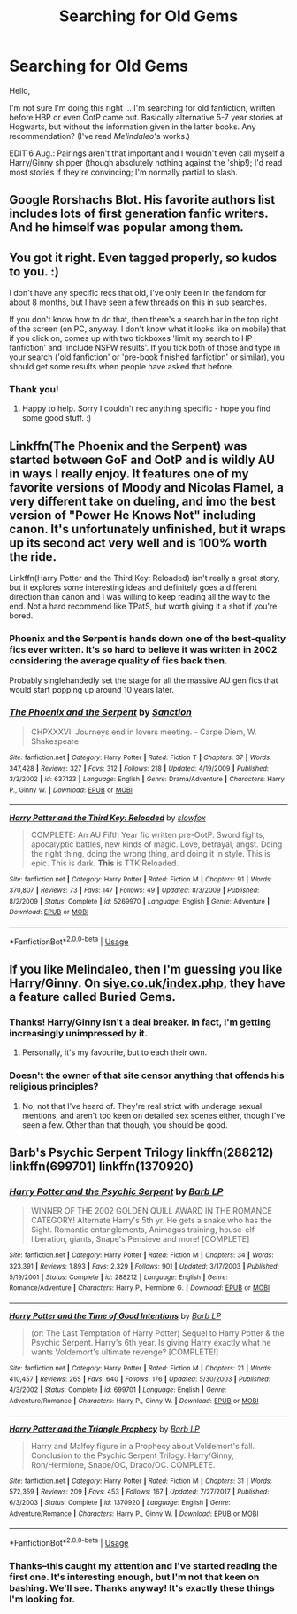 #+TITLE: Searching for Old Gems

* Searching for Old Gems
:PROPERTIES:
:Author: EvangelicalCatholic
:Score: 7
:DateUnix: 1596560706.0
:DateShort: 2020-Aug-04
:FlairText: Request
:END:
Hello,

I'm not sure I'm doing this right ... I'm searching for old fanfiction, written before HBP or even OotP came out. Basically alternative 5-7 year stories at Hogwarts, but without the information given in the latter books. Any recommendation? (I've read /Melindaleo/'s works.)

EDIT 6 Aug.: Pairings aren't that important and I wouldn't even call myself a Harry/Ginny shipper (though absolutely nothing against the 'ship!); I'd read most stories if they're convincing; I'm normally partial to slash.


** Google Rorshachs Blot. His favorite authors list includes lots of first generation fanfic writers. And he himself was popular among them.
:PROPERTIES:
:Author: Darthmarrs
:Score: 5
:DateUnix: 1596563838.0
:DateShort: 2020-Aug-04
:END:


** You got it right. Even tagged properly, so kudos to you. :)

I don't have any specific recs that old, I've only been in the fandom for about 8 months, but I have seen a few threads on this in sub searches.

If you don't know how to do that, then there's a search bar in the top right of the screen (on PC, anyway. I don't know what it looks like on mobile) that if you click on, comes up with two tickboxes 'limit my search to HP fanfiction' and 'include NSFW results'. If you tick both of those and type in your search ('old fanfiction' or 'pre-book finished fanfiction' or similar), you should get some results when people have asked that before.
:PROPERTIES:
:Author: Avalon1632
:Score: 4
:DateUnix: 1596561643.0
:DateShort: 2020-Aug-04
:END:

*** Thank you!
:PROPERTIES:
:Author: EvangelicalCatholic
:Score: 1
:DateUnix: 1596752133.0
:DateShort: 2020-Aug-07
:END:

**** Happy to help. Sorry I couldn't rec anything specific - hope you find some good stuff. :)
:PROPERTIES:
:Author: Avalon1632
:Score: 2
:DateUnix: 1596752230.0
:DateShort: 2020-Aug-07
:END:


** Linkffn(The Phoenix and the Serpent) was started between GoF and OotP and is wildly AU in ways I really enjoy. It features one of my favorite versions of Moody and Nicolas Flamel, a very different take on dueling, and imo the best version of "Power He Knows Not" including canon. It's unfortunately unfinished, but it wraps up its second act very well and is 100% worth the ride.

Linkffn(Harry Potter and the Third Key: Reloaded) isn't really a great story, but it explores some interesting ideas and definitely goes a different direction than canon and I was willing to keep reading all the way to the end. Not a hard recommend like TPatS, but worth giving it a shot if you're bored.
:PROPERTIES:
:Author: bgottfried91
:Score: 2
:DateUnix: 1596567273.0
:DateShort: 2020-Aug-04
:END:

*** Phoenix and the Serpent is hands down one of the best-quality fics ever written. It's so hard to believe it was written in 2002 considering the average quality of fics back then.

Probably singlehandedly set the stage for all the massive AU gen fics that would start popping up around 10 years later.
:PROPERTIES:
:Author: francoisschubert
:Score: 2
:DateUnix: 1596586719.0
:DateShort: 2020-Aug-05
:END:


*** [[https://www.fanfiction.net/s/637123/1/][*/The Phoenix and the Serpent/*]] by [[https://www.fanfiction.net/u/107983/Sanction][/Sanction/]]

#+begin_quote
  CHPXXXVI: Journeys end in lovers meeting. - Carpe Diem, W. Shakespeare
#+end_quote

^{/Site/:} ^{fanfiction.net} ^{*|*} ^{/Category/:} ^{Harry} ^{Potter} ^{*|*} ^{/Rated/:} ^{Fiction} ^{T} ^{*|*} ^{/Chapters/:} ^{37} ^{*|*} ^{/Words/:} ^{347,428} ^{*|*} ^{/Reviews/:} ^{327} ^{*|*} ^{/Favs/:} ^{312} ^{*|*} ^{/Follows/:} ^{218} ^{*|*} ^{/Updated/:} ^{4/19/2009} ^{*|*} ^{/Published/:} ^{3/3/2002} ^{*|*} ^{/id/:} ^{637123} ^{*|*} ^{/Language/:} ^{English} ^{*|*} ^{/Genre/:} ^{Drama/Adventure} ^{*|*} ^{/Characters/:} ^{Harry} ^{P.,} ^{Ginny} ^{W.} ^{*|*} ^{/Download/:} ^{[[http://www.ff2ebook.com/old/ffn-bot/index.php?id=637123&source=ff&filetype=epub][EPUB]]} ^{or} ^{[[http://www.ff2ebook.com/old/ffn-bot/index.php?id=637123&source=ff&filetype=mobi][MOBI]]}

--------------

[[https://www.fanfiction.net/s/5269970/1/][*/Harry Potter and the Third Key: Reloaded/*]] by [[https://www.fanfiction.net/u/2024680/slowfox][/slowfox/]]

#+begin_quote
  COMPLETE: An AU Fifth Year fic written pre-OotP. Sword fights, apocalyptic battles, new kinds of magic. Love, betrayal, angst. Doing the right thing, doing the wrong thing, and doing it in style. This is epic. This is dark. *This* is TTK:Reloaded.
#+end_quote

^{/Site/:} ^{fanfiction.net} ^{*|*} ^{/Category/:} ^{Harry} ^{Potter} ^{*|*} ^{/Rated/:} ^{Fiction} ^{M} ^{*|*} ^{/Chapters/:} ^{91} ^{*|*} ^{/Words/:} ^{370,807} ^{*|*} ^{/Reviews/:} ^{73} ^{*|*} ^{/Favs/:} ^{147} ^{*|*} ^{/Follows/:} ^{49} ^{*|*} ^{/Updated/:} ^{8/3/2009} ^{*|*} ^{/Published/:} ^{8/2/2009} ^{*|*} ^{/Status/:} ^{Complete} ^{*|*} ^{/id/:} ^{5269970} ^{*|*} ^{/Language/:} ^{English} ^{*|*} ^{/Genre/:} ^{Adventure} ^{*|*} ^{/Download/:} ^{[[http://www.ff2ebook.com/old/ffn-bot/index.php?id=5269970&source=ff&filetype=epub][EPUB]]} ^{or} ^{[[http://www.ff2ebook.com/old/ffn-bot/index.php?id=5269970&source=ff&filetype=mobi][MOBI]]}

--------------

*FanfictionBot*^{2.0.0-beta} | [[https://github.com/tusing/reddit-ffn-bot/wiki/Usage][Usage]]
:PROPERTIES:
:Author: FanfictionBot
:Score: 1
:DateUnix: 1596567303.0
:DateShort: 2020-Aug-04
:END:


** If you like Melindaleo, then I'm guessing you like Harry/Ginny. On [[https://siye.co.uk/index.php][siye.co.uk/index.php]], they have a feature called Buried Gems.
:PROPERTIES:
:Author: 133112
:Score: 1
:DateUnix: 1596579593.0
:DateShort: 2020-Aug-05
:END:

*** Thanks! Harry/Ginny isn't a deal breaker. In fact, I'm getting increasingly unimpressed by it.
:PROPERTIES:
:Author: EvangelicalCatholic
:Score: 2
:DateUnix: 1596752191.0
:DateShort: 2020-Aug-07
:END:

**** Personally, it's my favourite, but to each their own.
:PROPERTIES:
:Author: 133112
:Score: 2
:DateUnix: 1596758322.0
:DateShort: 2020-Aug-07
:END:


*** Doesn't the owner of that site censor anything that offends his religious principles?
:PROPERTIES:
:Author: SwordOfRome11
:Score: 1
:DateUnix: 1596602574.0
:DateShort: 2020-Aug-05
:END:

**** No, not that I've heard of. They're real strict with underage sexual mentions, and aren't too keen on detailed sex scenes either, though I've seen a few. Other than that though, you should be good.
:PROPERTIES:
:Author: 133112
:Score: 1
:DateUnix: 1596604190.0
:DateShort: 2020-Aug-05
:END:


** Barb's Psychic Serpent Trilogy linkffn(288212) linkffn(699701) linkffn(1370920)
:PROPERTIES:
:Author: iheartlucius
:Score: 1
:DateUnix: 1596585408.0
:DateShort: 2020-Aug-05
:END:

*** [[https://www.fanfiction.net/s/288212/1/][*/Harry Potter and the Psychic Serpent/*]] by [[https://www.fanfiction.net/u/70312/Barb-LP][/Barb LP/]]

#+begin_quote
  WINNER OF THE 2002 GOLDEN QUILL AWARD IN THE ROMANCE CATEGORY! Alternate Harry's 5th yr. He gets a snake who has the Sight. Romantic entanglements, Animagus training, house-elf liberation, giants, Snape's Pensieve and more! [COMPLETE]
#+end_quote

^{/Site/:} ^{fanfiction.net} ^{*|*} ^{/Category/:} ^{Harry} ^{Potter} ^{*|*} ^{/Rated/:} ^{Fiction} ^{M} ^{*|*} ^{/Chapters/:} ^{34} ^{*|*} ^{/Words/:} ^{323,391} ^{*|*} ^{/Reviews/:} ^{1,893} ^{*|*} ^{/Favs/:} ^{2,329} ^{*|*} ^{/Follows/:} ^{901} ^{*|*} ^{/Updated/:} ^{3/17/2003} ^{*|*} ^{/Published/:} ^{5/19/2001} ^{*|*} ^{/Status/:} ^{Complete} ^{*|*} ^{/id/:} ^{288212} ^{*|*} ^{/Language/:} ^{English} ^{*|*} ^{/Genre/:} ^{Romance/Adventure} ^{*|*} ^{/Characters/:} ^{Harry} ^{P.,} ^{Hermione} ^{G.} ^{*|*} ^{/Download/:} ^{[[http://www.ff2ebook.com/old/ffn-bot/index.php?id=288212&source=ff&filetype=epub][EPUB]]} ^{or} ^{[[http://www.ff2ebook.com/old/ffn-bot/index.php?id=288212&source=ff&filetype=mobi][MOBI]]}

--------------

[[https://www.fanfiction.net/s/699701/1/][*/Harry Potter and the Time of Good Intentions/*]] by [[https://www.fanfiction.net/u/70312/Barb-LP][/Barb LP/]]

#+begin_quote
  (or: The Last Temptation of Harry Potter) Sequel to Harry Potter & the Psychic Serpent. Harry's 6th year. Is giving Harry exactly what he wants Voldemort's ultimate revenge? [COMPLETE!]
#+end_quote

^{/Site/:} ^{fanfiction.net} ^{*|*} ^{/Category/:} ^{Harry} ^{Potter} ^{*|*} ^{/Rated/:} ^{Fiction} ^{M} ^{*|*} ^{/Chapters/:} ^{21} ^{*|*} ^{/Words/:} ^{410,457} ^{*|*} ^{/Reviews/:} ^{265} ^{*|*} ^{/Favs/:} ^{640} ^{*|*} ^{/Follows/:} ^{176} ^{*|*} ^{/Updated/:} ^{5/30/2003} ^{*|*} ^{/Published/:} ^{4/3/2002} ^{*|*} ^{/Status/:} ^{Complete} ^{*|*} ^{/id/:} ^{699701} ^{*|*} ^{/Language/:} ^{English} ^{*|*} ^{/Genre/:} ^{Adventure/Romance} ^{*|*} ^{/Characters/:} ^{Harry} ^{P.,} ^{Ginny} ^{W.} ^{*|*} ^{/Download/:} ^{[[http://www.ff2ebook.com/old/ffn-bot/index.php?id=699701&source=ff&filetype=epub][EPUB]]} ^{or} ^{[[http://www.ff2ebook.com/old/ffn-bot/index.php?id=699701&source=ff&filetype=mobi][MOBI]]}

--------------

[[https://www.fanfiction.net/s/1370920/1/][*/Harry Potter and the Triangle Prophecy/*]] by [[https://www.fanfiction.net/u/70312/Barb-LP][/Barb LP/]]

#+begin_quote
  Harry and Malfoy figure in a Prophecy about Voldemort's fall. Conclusion to the Psychic Serpent Trilogy. Harry/Ginny, Ron/Hermione, Snape/OC, Draco/OC. COMPLETE.
#+end_quote

^{/Site/:} ^{fanfiction.net} ^{*|*} ^{/Category/:} ^{Harry} ^{Potter} ^{*|*} ^{/Rated/:} ^{Fiction} ^{M} ^{*|*} ^{/Chapters/:} ^{31} ^{*|*} ^{/Words/:} ^{572,359} ^{*|*} ^{/Reviews/:} ^{209} ^{*|*} ^{/Favs/:} ^{453} ^{*|*} ^{/Follows/:} ^{167} ^{*|*} ^{/Updated/:} ^{7/27/2017} ^{*|*} ^{/Published/:} ^{6/3/2003} ^{*|*} ^{/Status/:} ^{Complete} ^{*|*} ^{/id/:} ^{1370920} ^{*|*} ^{/Language/:} ^{English} ^{*|*} ^{/Genre/:} ^{Adventure/Romance} ^{*|*} ^{/Characters/:} ^{Harry} ^{P.,} ^{Ginny} ^{W.} ^{*|*} ^{/Download/:} ^{[[http://www.ff2ebook.com/old/ffn-bot/index.php?id=1370920&source=ff&filetype=epub][EPUB]]} ^{or} ^{[[http://www.ff2ebook.com/old/ffn-bot/index.php?id=1370920&source=ff&filetype=mobi][MOBI]]}

--------------

*FanfictionBot*^{2.0.0-beta} | [[https://github.com/tusing/reddit-ffn-bot/wiki/Usage][Usage]]
:PROPERTIES:
:Author: FanfictionBot
:Score: 1
:DateUnix: 1596585430.0
:DateShort: 2020-Aug-05
:END:


*** Thanks--this caught my attention and I've started reading the first one. It's interesting enough, but I'm not that keen on bashing. We'll see. Thanks anyway! It's exactly these things I'm looking for.
:PROPERTIES:
:Author: EvangelicalCatholic
:Score: 1
:DateUnix: 1596841263.0
:DateShort: 2020-Aug-08
:END:
